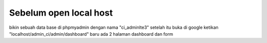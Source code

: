 ###################
Sebelum open local host
###################

bikin sebuah data base di phpmyadmin dengan nama "ci_adminlte3"
setelah itu buka di google ketikan "localhost/admin_ci/admin/dashboard"
baru ada 2 halaman dashboard dan form
